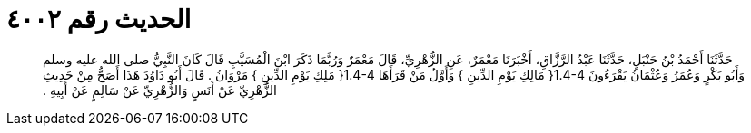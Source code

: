 
= الحديث رقم ٤٠٠٢

[quote.hadith]
حَدَّثَنَا أَحْمَدُ بْنُ حَنْبَلٍ، حَدَّثَنَا عَبْدُ الرَّزَّاقِ، أَخْبَرَنَا مَعْمَرٌ، عَنِ الزُّهْرِيِّ، قَالَ مَعْمَرٌ وَرُبَّمَا ذَكَرَ ابْنَ الْمُسَيَّبِ قَالَ كَانَ النَّبِيُّ صلى الله عليه وسلم وَأَبُو بَكْرٍ وَعُمَرُ وَعُثْمَانُ يَقْرَءُونَ ‏1.4-4{‏ مَالِكِ يَوْمِ الدِّينِ ‏}‏ وَأَوَّلُ مَنْ قَرَأَهَا ‏1.4-4{‏ مَلِكِ يَوْمِ الدِّينِ ‏}‏ مَرْوَانُ ‏.‏ قَالَ أَبُو دَاوُدَ هَذَا أَصَحُّ مِنْ حَدِيثِ الزُّهْرِيِّ عَنْ أَنَسٍ وَالزُّهْرِيِّ عَنْ سَالِمٍ عَنْ أَبِيهِ ‏.‏
